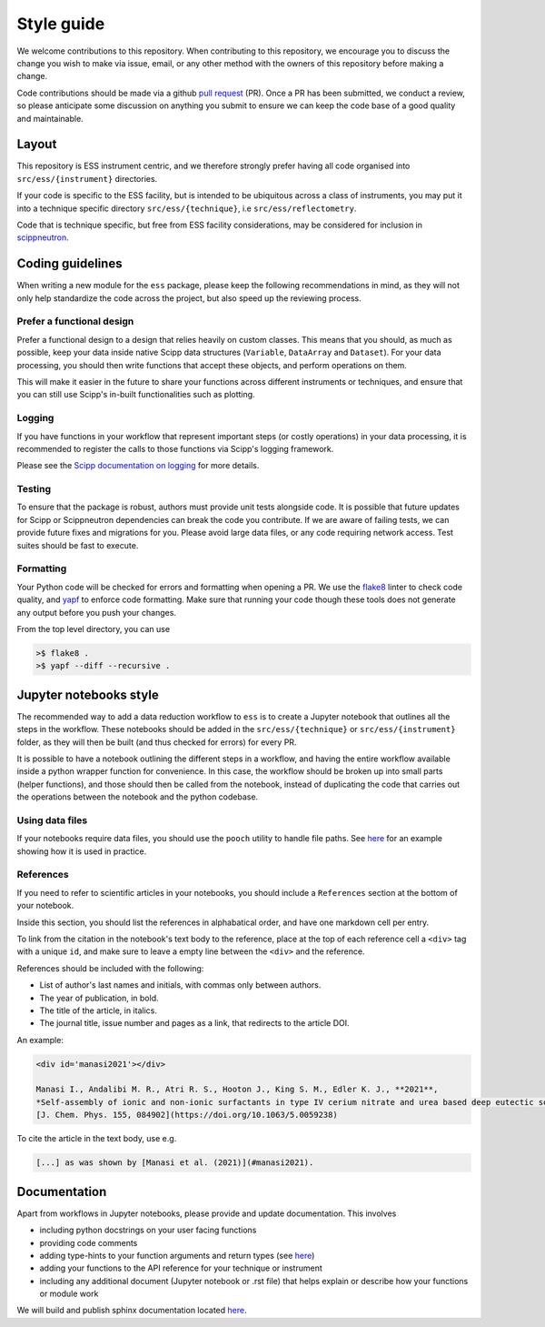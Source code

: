 Style guide
===========

We welcome contributions to this repository.
When contributing to this repository,
we encourage you to discuss the change you wish to make via issue, email,
or any other method with the owners of this repository before making a change.

Code contributions should be made via a github
`pull request <https://github.com/scipp/ess/pulls>`_ (PR).
Once a PR has been submitted, we conduct a review,
so please anticipate some discussion on anything you submit to ensure we can keep the code base of a good quality and maintainable.

Layout
------

This repository is ESS instrument centric,
and we therefore strongly prefer having all code organised into ``src/ess/{instrument}`` directories.

If your code is specific to the ESS facility,
but is intended to be ubiquitous across a class of instruments,
you may put it into a technique specific directory ``src/ess/{technique}``,
i.e ``src/ess/reflectometry``.

Code that is technique specific, but free from ESS facility considerations,
may be considered for inclusion in `scippneutron <https://github.com/scipp/scippneutron>`_.

Coding guidelines
-----------------

When writing a new module for the ``ess`` package,
please keep the following recommendations in mind,
as they will not only help standardize the code across the project,
but also speed up the reviewing process.

Prefer a functional design
~~~~~~~~~~~~~~~~~~~~~~~~~~

Prefer a functional design to a design that relies heavily on custom classes.
This means that you should, as much as possible,
keep your data inside native Scipp data structures
(``Variable``, ``DataArray`` and ``Dataset``).
For your data processing, you should then write functions that accept these objects,
and perform operations on them.

This will make it easier in the future to share your functions across different
instruments or techniques, and ensure that you can still use Scipp's in-built
functionalities such as plotting.

Logging
~~~~~~~

If you have functions in your workflow that represent important steps
(or costly operations) in your data processing, it is recommended to register the calls
to those functions via Scipp's logging framework.

Please see the
`Scipp documentation on logging  <https://scipp.github.io/reference/logging.html>`_
for more details.

Testing
~~~~~~~

To ensure that the package is robust, authors must provide unit tests alongside code.
It is possible that future updates for Scipp or Scippneutron dependencies can break the code you contribute.
If we are aware of failing tests, we can provide future fixes and migrations for you.
Please avoid large data files, or any code requiring network access.
Test suites should be fast to execute.

Formatting
~~~~~~~~~~

Your Python code will be checked for errors and formatting when opening a PR.
We use the `flake8 <https://flake8.pycqa.org/en/latest/>`_ linter to check code quality,
and `yapf <https://github.com/google/yapf>`_ to enforce code formatting.
Make sure that running your code though these tools does not generate any output before
you push your changes.

From the top level directory, you can use

.. code-block:: sh

   >$ flake8 .
   >$ yapf --diff --recursive .

Jupyter notebooks style
-----------------------

The recommended way to add a data reduction workflow to ``ess`` is to create a Jupyter
notebook that outlines all the steps in the workflow.
These notebooks should be added in the ``src/ess/{technique}`` or
``src/ess/{instrument}`` folder, as they will then be built (and thus checked for
errors) for every PR.

It is possible to have a notebook outlining the different steps in a workflow,
and having the entire workflow available inside a python wrapper function for convenience.
In this case, the workflow should be broken up into small parts (helper functions),
and those should then be called from the notebook, instead of duplicating the code that
carries out the operations between the notebook and the python codebase.

Using data files
~~~~~~~~~~~~~~~~

If your notebooks require data files, you should use the ``pooch`` utility to handle
file paths.
See `here <https://github.com/scipp/ess/blob/main/src/ess/amor/data.py>`_ for an
example showing how it is used in practice.

References
~~~~~~~~~~

If you need to refer to scientific articles in your notebooks,
you should include a ``References`` section at the bottom of your notebook.

Inside this section, you should list the references in alphabatical order,
and have one markdown cell per entry.

To link from the citation in the notebook's text body to the reference,
place at the top of each reference cell a ``<div>`` tag with a unique ``id``,
and make sure to leave a empty line between the ``<div>`` and the reference.

References should be included with the following:

- List of author's last names and initials, with commas only between authors.
- The year of publication, in bold.
- The title of the article, in italics.
- The journal title, issue number and pages as a link, that redirects to the article DOI.

An example:

.. code-block:: md

   <div id='manasi2021'></div>

   Manasi I., Andalibi M. R., Atri R. S., Hooton J., King S. M., Edler K. J., **2021**,
   *Self-assembly of ionic and non-ionic surfactants in type IV cerium nitrate and urea based deep eutectic solvent*,
   [J. Chem. Phys. 155, 084902](https://doi.org/10.1063/5.0059238)

To cite the article in the text body, use e.g.

.. code-block:: md

   [...] as was shown by [Manasi et al. (2021)](#manasi2021).


Documentation
-------------

Apart from workflows in Jupyter notebooks, please provide and update documentation.
This involves

- including python docstrings on your user facing functions
- providing code comments
- adding type-hints to your function arguments and return types (see `here <https://docs.python.org/3/library/typing.html>`_)
- adding your functions to the API reference for your technique or instrument
- including any additional document (Jupyter notebook or .rst file) that helps explain or describe how your functions or module work

We will build and publish sphinx documentation located
`here <https://github.com/scipp/ess/tree/main/docs>`_.
